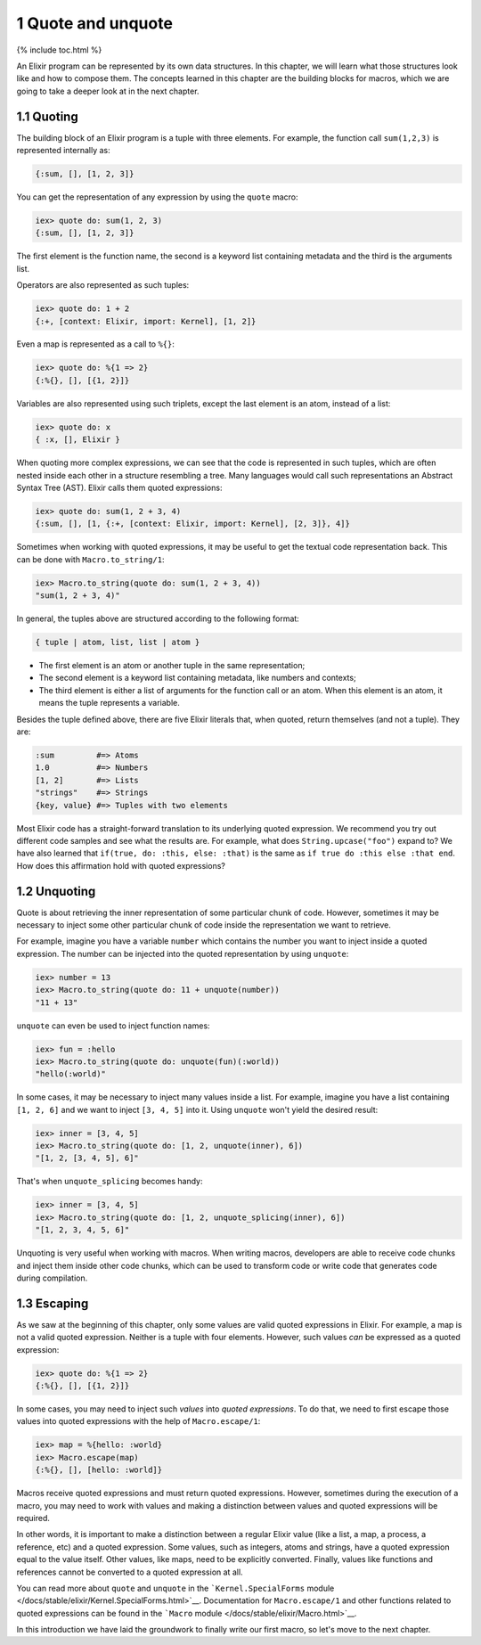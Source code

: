 1 Quote and unquote
==========================================================

{% include toc.html %}

An Elixir program can be represented by its own data structures. In this
chapter, we will learn what those structures look like and how to
compose them. The concepts learned in this chapter are the building
blocks for macros, which we are going to take a deeper look at in the
next chapter.

1.1 Quoting
-----------

The building block of an Elixir program is a tuple with three elements.
For example, the function call ``sum(1,2,3)`` is represented internally
as:

.. code:: elixir

    {:sum, [], [1, 2, 3]}

You can get the representation of any expression by using the ``quote``
macro:

.. code:: iex

    iex> quote do: sum(1, 2, 3)
    {:sum, [], [1, 2, 3]}

The first element is the function name, the second is a keyword list
containing metadata and the third is the arguments list.

Operators are also represented as such tuples:

.. code:: iex

    iex> quote do: 1 + 2
    {:+, [context: Elixir, import: Kernel], [1, 2]}

Even a map is represented as a call to ``%{}``:

.. code:: iex

    iex> quote do: %{1 => 2}
    {:%{}, [], [{1, 2}]}

Variables are also represented using such triplets, except the last
element is an atom, instead of a list:

.. code:: iex

    iex> quote do: x
    { :x, [], Elixir }

When quoting more complex expressions, we can see that the code is
represented in such tuples, which are often nested inside each other in
a structure resembling a tree. Many languages would call such
representations an Abstract Syntax Tree (AST). Elixir calls them quoted
expressions:

.. code:: iex

    iex> quote do: sum(1, 2 + 3, 4)
    {:sum, [], [1, {:+, [context: Elixir, import: Kernel], [2, 3]}, 4]}

Sometimes when working with quoted expressions, it may be useful to get
the textual code representation back. This can be done with
``Macro.to_string/1``:

.. code:: iex

    iex> Macro.to_string(quote do: sum(1, 2 + 3, 4))
    "sum(1, 2 + 3, 4)"

In general, the tuples above are structured according to the following
format:

.. code:: elixir

    { tuple | atom, list, list | atom }

-  The first element is an atom or another tuple in the same
   representation;
-  The second element is a keyword list containing metadata, like
   numbers and contexts;
-  The third element is either a list of arguments for the function call
   or an atom. When this element is an atom, it means the tuple
   represents a variable.

Besides the tuple defined above, there are five Elixir literals that,
when quoted, return themselves (and not a tuple). They are:

.. code:: elixir

    :sum         #=> Atoms
    1.0          #=> Numbers
    [1, 2]       #=> Lists
    "strings"    #=> Strings
    {key, value} #=> Tuples with two elements

Most Elixir code has a straight-forward translation to its underlying
quoted expression. We recommend you try out different code samples and
see what the results are. For example, what does
``String.upcase("foo")`` expand to? We have also learned that
``if(true, do: :this, else: :that)`` is the same as
``if true do :this else :that end``. How does this affirmation hold with
quoted expressions?

1.2 Unquoting
-------------

Quote is about retrieving the inner representation of some particular
chunk of code. However, sometimes it may be necessary to inject some
other particular chunk of code inside the representation we want to
retrieve.

For example, imagine you have a variable ``number`` which contains the
number you want to inject inside a quoted expression. The number can be
injected into the quoted representation by using ``unquote``:

.. code:: iex

    iex> number = 13
    iex> Macro.to_string(quote do: 11 + unquote(number))
    "11 + 13"

``unquote`` can even be used to inject function names:

.. code:: iex

    iex> fun = :hello
    iex> Macro.to_string(quote do: unquote(fun)(:world))
    "hello(:world)"

In some cases, it may be necessary to inject many values inside a list.
For example, imagine you have a list containing ``[1, 2, 6]`` and we
want to inject ``[3, 4, 5]`` into it. Using ``unquote`` won't yield the
desired result:

.. code:: iex

    iex> inner = [3, 4, 5]
    iex> Macro.to_string(quote do: [1, 2, unquote(inner), 6])
    "[1, 2, [3, 4, 5], 6]"

That's when ``unquote_splicing`` becomes handy:

.. code:: iex

    iex> inner = [3, 4, 5]
    iex> Macro.to_string(quote do: [1, 2, unquote_splicing(inner), 6])
    "[1, 2, 3, 4, 5, 6]"

Unquoting is very useful when working with macros. When writing macros,
developers are able to receive code chunks and inject them inside other
code chunks, which can be used to transform code or write code that
generates code during compilation.

1.3 Escaping
------------

As we saw at the beginning of this chapter, only some values are valid
quoted expressions in Elixir. For example, a map is not a valid quoted
expression. Neither is a tuple with four elements. However, such values
*can* be expressed as a quoted expression:

.. code:: iex

    iex> quote do: %{1 => 2}
    {:%{}, [], [{1, 2}]}

In some cases, you may need to inject such *values* into *quoted
expressions*. To do that, we need to first escape those values into
quoted expressions with the help of ``Macro.escape/1``:

.. code:: iex

    iex> map = %{hello: :world}
    iex> Macro.escape(map)
    {:%{}, [], [hello: :world]}

Macros receive quoted expressions and must return quoted expressions.
However, sometimes during the execution of a macro, you may need to work
with values and making a distinction between values and quoted
expressions will be required.

In other words, it is important to make a distinction between a regular
Elixir value (like a list, a map, a process, a reference, etc) and a
quoted expression. Some values, such as integers, atoms and strings,
have a quoted expression equal to the value itself. Other values, like
maps, need to be explicitly converted. Finally, values like functions
and references cannot be converted to a quoted expression at all.

You can read more about ``quote`` and ``unquote`` in the
```Kernel.SpecialForms``
module </docs/stable/elixir/Kernel.SpecialForms.html>`__. Documentation
for ``Macro.escape/1`` and other functions related to quoted expressions
can be found in the ```Macro``
module </docs/stable/elixir/Macro.html>`__.

In this introduction we have laid the groundwork to finally write our
first macro, so let's move to the next chapter.
